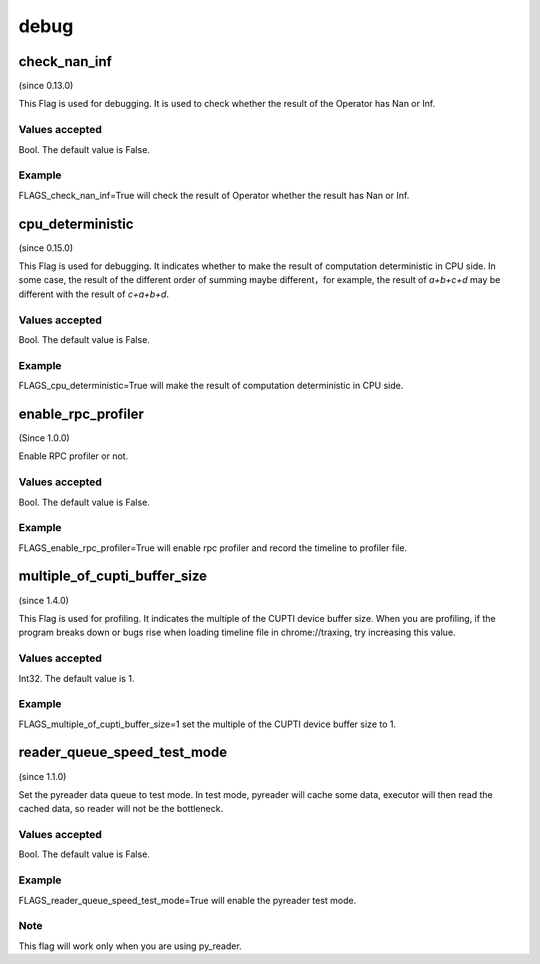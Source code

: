 
debug
==================

check_nan_inf
**************************************
(since 0.13.0)

This Flag is used for debugging. It is used to check whether the result of the Operator has Nan or Inf.

Values accepted
---------------
Bool. The default value is False.

Example
-------
FLAGS_check_nan_inf=True will check the result of Operator whether the result has Nan or Inf.


cpu_deterministic
*******************************************
(since 0.15.0)

This Flag is used for debugging. It indicates whether to make the result of computation deterministic in CPU side. In some case, the result of the different order of summing maybe different，for example, the result of `a+b+c+d` may be different with the result of `c+a+b+d`.

Values accepted
---------------
Bool. The default value is False.

Example
-------
FLAGS_cpu_deterministic=True will make the result of computation deterministic in CPU side.


enable_rpc_profiler
*******************************************
(Since 1.0.0)

Enable RPC profiler or not.

Values accepted
----------------
Bool. The default value is False.

Example
-------
FLAGS_enable_rpc_profiler=True will enable rpc profiler and record the timeline to profiler file.


multiple_of_cupti_buffer_size
*******************************************
(since 1.4.0)

This Flag is used for profiling. It indicates the multiple of the CUPTI device buffer size. When you are profiling, if the program breaks down or bugs rise when loading timeline file in chrome://traxing, try increasing this value.

Values accepted
---------------
Int32. The default value is 1.

Example
-------
FLAGS_multiple_of_cupti_buffer_size=1 set the multiple of the CUPTI device buffer size to 1.


reader_queue_speed_test_mode
*******************************************
(since 1.1.0)

Set the pyreader data queue to test mode. In test mode, pyreader will cache some data, executor will then read the cached data, so reader will not be the bottleneck.

Values accepted
---------------
Bool. The default value is False.

Example
-------
FLAGS_reader_queue_speed_test_mode=True will enable the pyreader test mode.

Note
-------
This flag will work only when you are using py_reader.
